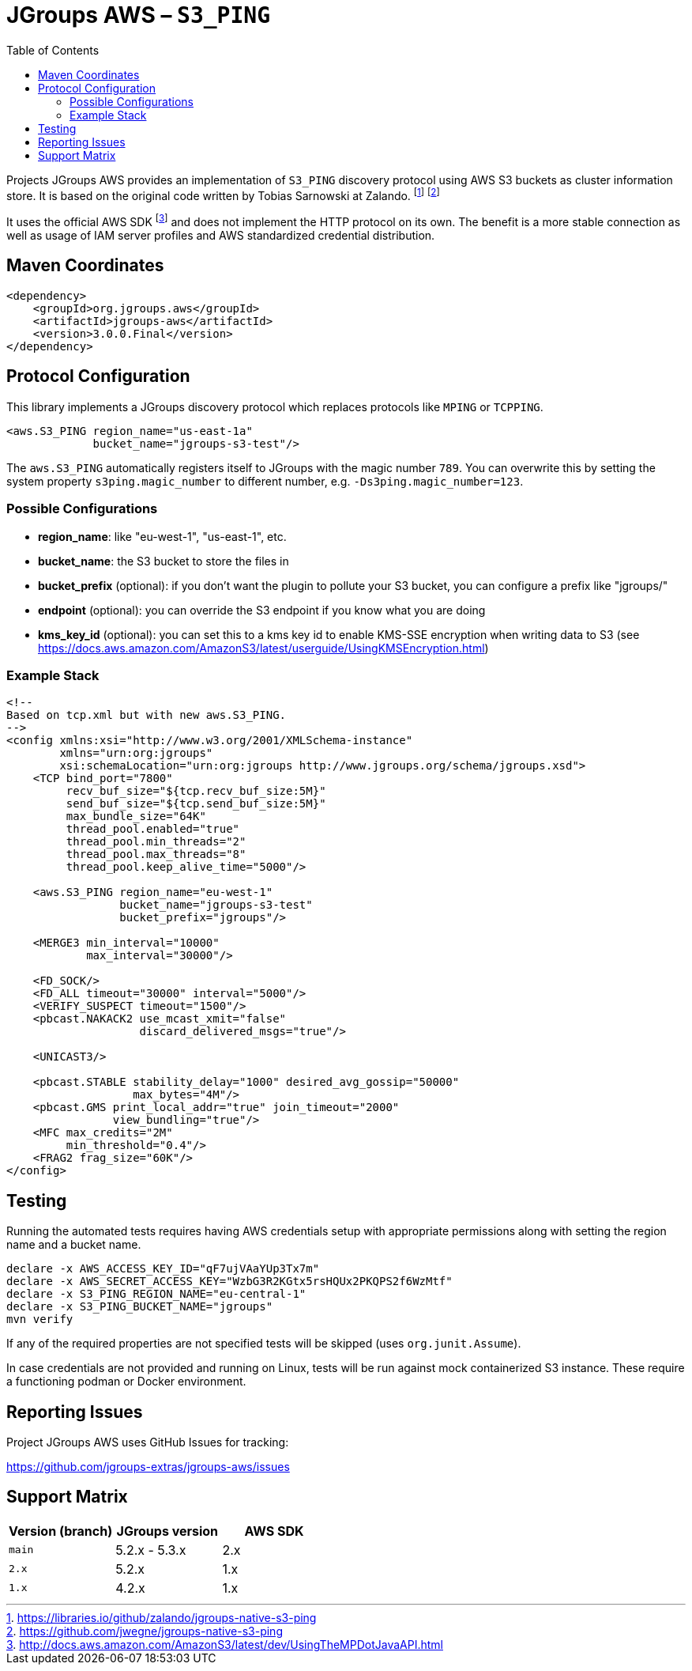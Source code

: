 :toc:
= JGroups AWS – `S3_PING`

Projects JGroups AWS provides an implementation of `S3_PING` discovery protocol using AWS S3 buckets as cluster information store.
It is based on the original code written by Tobias Sarnowski at Zalando.
footnote:[https://libraries.io/github/zalando/jgroups-native-s3-ping]
footnote:[https://github.com/jwegne/jgroups-native-s3-ping]

It uses the official AWS SDK footnote:[http://docs.aws.amazon.com/AmazonS3/latest/dev/UsingTheMPDotJavaAPI.html] and does not implement the HTTP protocol on its own.
The benefit is a more stable connection as well as usage of IAM server profiles and AWS standardized credential distribution.

== Maven Coordinates

[source,xml]
----
<dependency>
    <groupId>org.jgroups.aws</groupId>
    <artifactId>jgroups-aws</artifactId>
    <version>3.0.0.Final</version>
</dependency>
----

== Protocol Configuration

This library implements a JGroups discovery protocol which replaces protocols like `MPING` or `TCPPING`.

[source,xml]
----
<aws.S3_PING region_name="us-east-1a"
             bucket_name="jgroups-s3-test"/>
----

// TODO: move this to configuration with other props
The `aws.S3_PING` automatically registers itself to JGroups with the magic number `789`.
You can overwrite this by setting the system property `s3ping.magic_number` to different number, e.g. `-Ds3ping.magic_number=123`.

=== Possible Configurations

// TODO change this to table format
* *region_name*: like "eu-west-1", "us-east-1", etc.
* *bucket_name*: the S3 bucket to store the files in
* *bucket_prefix* (optional): if you don't want the plugin to pollute your S3 bucket, you can configure a prefix like "jgroups/"
* *endpoint* (optional): you can override the S3 endpoint if you know what you are doing
* *kms_key_id* (optional): you can set this to a kms key id to enable KMS-SSE encryption when writing data to S3 (see https://docs.aws.amazon.com/AmazonS3/latest/userguide/UsingKMSEncryption.html)

=== Example Stack

// TODO update the sample protocol stack with jgroups 5.3.x default

[source,xml]
----
<!--
Based on tcp.xml but with new aws.S3_PING.
-->
<config xmlns:xsi="http://www.w3.org/2001/XMLSchema-instance"
        xmlns="urn:org:jgroups"
        xsi:schemaLocation="urn:org:jgroups http://www.jgroups.org/schema/jgroups.xsd">
    <TCP bind_port="7800"
         recv_buf_size="${tcp.recv_buf_size:5M}"
         send_buf_size="${tcp.send_buf_size:5M}"
         max_bundle_size="64K"
         thread_pool.enabled="true"
         thread_pool.min_threads="2"
         thread_pool.max_threads="8"
         thread_pool.keep_alive_time="5000"/>

    <aws.S3_PING region_name="eu-west-1"
                 bucket_name="jgroups-s3-test"
                 bucket_prefix="jgroups"/>

    <MERGE3 min_interval="10000"
            max_interval="30000"/>

    <FD_SOCK/>
    <FD_ALL timeout="30000" interval="5000"/>
    <VERIFY_SUSPECT timeout="1500"/>
    <pbcast.NAKACK2 use_mcast_xmit="false"
                    discard_delivered_msgs="true"/>

    <UNICAST3/>

    <pbcast.STABLE stability_delay="1000" desired_avg_gossip="50000"
                   max_bytes="4M"/>
    <pbcast.GMS print_local_addr="true" join_timeout="2000"
                view_bundling="true"/>
    <MFC max_credits="2M"
         min_threshold="0.4"/>
    <FRAG2 frag_size="60K"/>
</config>
----

== Testing

Running the automated tests requires having AWS credentials setup with appropriate permissions
along with setting the region name and a bucket name.

[source,shell]
----
declare -x AWS_ACCESS_KEY_ID="qF7ujVAaYUp3Tx7m"
declare -x AWS_SECRET_ACCESS_KEY="WzbG3R2KGtx5rsHQUx2PKQPS2f6WzMtf"
declare -x S3_PING_REGION_NAME="eu-central-1"
declare -x S3_PING_BUCKET_NAME="jgroups"
mvn verify
----

If any of the required properties are not specified tests will be skipped (uses `org.junit.Assume`).

In case credentials are not provided and running on Linux, tests will be run against mock containerized S3 instance.
These require a functioning podman or Docker environment.

== Reporting Issues

Project JGroups AWS uses GitHub Issues for tracking:

https://github.com/jgroups-extras/jgroups-aws/issues

== Support Matrix

|===
|Version (branch) |JGroups version |AWS SDK

|`main` |5.2.x - 5.3.x |2.x
|`2.x` |5.2.x |1.x
|`1.x` |4.2.x |1.x
|===
